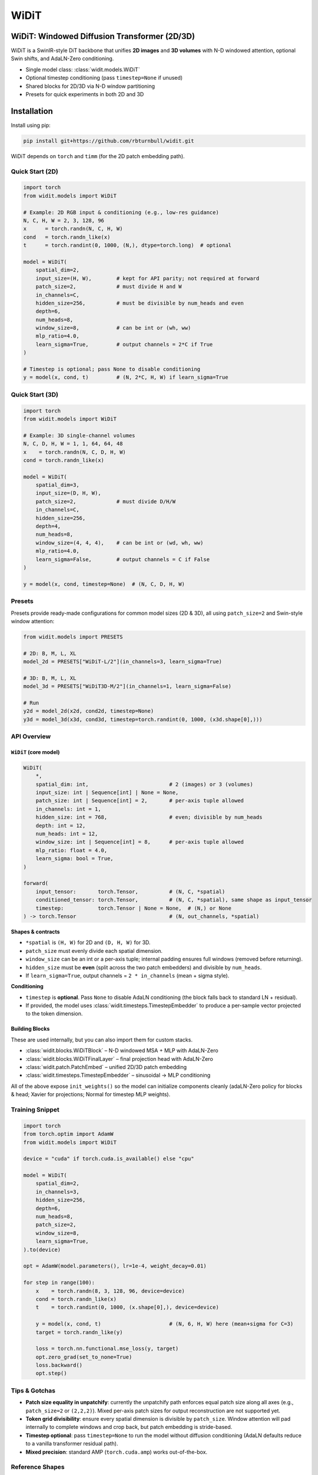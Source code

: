 ================================================================
WiDiT
================================================================

.. start-badges

|testing badge| |coverage badge| |docs badge| |black badge|

.. |testing badge| image:: https://github.com/rbturnbull/widit/actions/workflows/testing.yml/badge.svg
    :target: https://github.com/rbturnbull/widit/actions

.. |docs badge| image:: https://github.com/rbturnbull/widit/actions/workflows/docs.yml/badge.svg
    :target: https://rbturnbull.github.io/widit
    
.. |black badge| image:: https://img.shields.io/badge/code%20style-black-000000.svg
    :target: https://github.com/psf/black
    
.. |coverage badge| image:: https://img.shields.io/endpoint?url=https://gist.githubusercontent.com/rbturnbull/f68582048631310754cc9719e4fc7cf9/raw/coverage-badge.json
    :target: https://rbturnbull.github.io/widit/coverage/

    
.. end-badges

.. start-quickstart

WiDiT: Windowed Diffusion Transformer (2D/3D)
=============================================

WiDiT is a SwinIR-style DiT backbone that unifies **2D images** and **3D volumes**
with N-D windowed attention, optional Swin shifts, and AdaLN-Zero conditioning.

- Single model class: :class:`widit.models.WiDiT`
- Optional timestep conditioning (pass ``timestep=None`` if unused)
- Shared blocks for 2D/3D via N-D window partitioning
- Presets for quick experiments in both 2D and 3D

Installation
==================================

Install using pip:

.. code-block:: bash

    pip install git+https://github.com/rbturnbull/widit.git

WiDiT depends on ``torch`` and ``timm`` (for the 2D patch embedding path).


Quick Start (2D)
----------------

.. code-block:: python

   import torch
   from widit.models import WiDiT

   # Example: 2D RGB input & conditioning (e.g., low-res guidance)
   N, C, H, W = 2, 3, 128, 96
   x      = torch.randn(N, C, H, W)
   cond   = torch.randn_like(x)
   t      = torch.randint(0, 1000, (N,), dtype=torch.long)  # optional

   model = WiDiT(
       spatial_dim=2,
       input_size=(H, W),        # kept for API parity; not required at forward
       patch_size=2,             # must divide H and W
       in_channels=C,
       hidden_size=256,          # must be divisible by num_heads and even
       depth=6,
       num_heads=8,
       window_size=8,            # can be int or (wh, ww)
       mlp_ratio=4.0,
       learn_sigma=True,         # output channels = 2*C if True
   )

   # Timestep is optional; pass None to disable conditioning
   y = model(x, cond, t)         # (N, 2*C, H, W) if learn_sigma=True


Quick Start (3D)
----------------

.. code-block:: python

   import torch
   from widit.models import WiDiT

   # Example: 3D single-channel volumes
   N, C, D, H, W = 1, 1, 64, 64, 48
   x    = torch.randn(N, C, D, H, W)
   cond = torch.randn_like(x)

   model = WiDiT(
       spatial_dim=3,
       input_size=(D, H, W),
       patch_size=2,             # must divide D/H/W
       in_channels=C,
       hidden_size=256,
       depth=4,
       num_heads=8,
       window_size=(4, 4, 4),    # can be int or (wd, wh, ww)
       mlp_ratio=4.0,
       learn_sigma=False,        # output channels = C if False
   )

   y = model(x, cond, timestep=None)  # (N, C, D, H, W)


Presets
-------

Presets provide ready-made configurations for common model sizes (2D & 3D), all
using ``patch_size=2`` and Swin-style window attention:

.. code-block:: python

   from widit.models import PRESETS

   # 2D: B, M, L, XL
   model_2d = PRESETS["WiDiT-L/2"](in_channels=3, learn_sigma=True)

   # 3D: B, M, L, XL
   model_3d = PRESETS["WiDiT3D-M/2"](in_channels=1, learn_sigma=False)

   # Run
   y2d = model_2d(x2d, cond2d, timestep=None)
   y3d = model_3d(x3d, cond3d, timestep=torch.randint(0, 1000, (x3d.shape[0],)))


API Overview
------------

``WiDiT`` (core model)
~~~~~~~~~~~~~~~~~~~~~~

.. code-block:: python

   WiDiT(
       *,
       spatial_dim: int,                          # 2 (images) or 3 (volumes)
       input_size: int | Sequence[int] | None = None,
       patch_size: int | Sequence[int] = 2,       # per-axis tuple allowed
       in_channels: int = 1,
       hidden_size: int = 768,                    # even; divisible by num_heads
       depth: int = 12,
       num_heads: int = 12,
       window_size: int | Sequence[int] = 8,      # per-axis tuple allowed
       mlp_ratio: float = 4.0,
       learn_sigma: bool = True,
   )

   forward(
       input_tensor:       torch.Tensor,          # (N, C, *spatial)
       conditioned_tensor: torch.Tensor,          # (N, C, *spatial), same shape as input_tensor
       timestep:           torch.Tensor | None = None,  # (N,) or None
   ) -> torch.Tensor                              # (N, out_channels, *spatial)

**Shapes & contracts**

- ``*spatial`` is ``(H, W)`` for 2D and ``(D, H, W)`` for 3D.
- ``patch_size`` must evenly divide each spatial dimension.
- ``window_size`` can be an int or a per-axis tuple; internal padding ensures
  full windows (removed before returning).
- ``hidden_size`` must be **even** (split across the two patch embedders) and divisible by ``num_heads``.
- If ``learn_sigma=True``, output channels = ``2 * in_channels`` (mean + sigma style).

**Conditioning**

- ``timestep`` is **optional**. Pass ``None`` to disable AdaLN conditioning (the
  block falls back to standard LN + residual).
- If provided, the model uses :class:`widit.timesteps.TimestepEmbedder` to produce
  a per-sample vector projected to the token dimension.


Building Blocks
~~~~~~~~~~~~~~~

These are used internally, but you can also import them for custom stacks.

- :class:`widit.blocks.WiDiTBlock` – N-D windowed MSA + MLP with AdaLN-Zero
- :class:`widit.blocks.WiDiTFinalLayer` – final projection head with AdaLN-Zero
- :class:`widit.patch.PatchEmbed` – unified 2D/3D patch embedding
- :class:`widit.timesteps.TimestepEmbedder` – sinusoidal → MLP conditioning

All of the above expose ``init_weights()`` so the model can initialize components
cleanly (adaLN-Zero policy for blocks & head; Xavier for projections; Normal for
timestep MLP weights).


Training Snippet
----------------

.. code-block:: python

   import torch
   from torch.optim import AdamW
   from widit.models import WiDiT

   device = "cuda" if torch.cuda.is_available() else "cpu"

   model = WiDiT(
       spatial_dim=2,
       in_channels=3,
       hidden_size=256,
       depth=6,
       num_heads=8,
       patch_size=2,
       window_size=8,
       learn_sigma=True,
   ).to(device)

   opt = AdamW(model.parameters(), lr=1e-4, weight_decay=0.01)

   for step in range(100):
       x    = torch.randn(8, 3, 128, 96, device=device)
       cond = torch.randn_like(x)
       t    = torch.randint(0, 1000, (x.shape[0],), device=device)

       y = model(x, cond, t)                      # (N, 6, H, W) here (mean+sigma for C=3)
       target = torch.randn_like(y)

       loss = torch.nn.functional.mse_loss(y, target)
       opt.zero_grad(set_to_none=True)
       loss.backward()
       opt.step()


Tips & Gotchas
--------------

- **Patch size equality in unpatchify**: currently the unpatchify path enforces
  equal patch size along all axes (e.g., ``patch_size=2`` or ``(2,2,2)``). Mixed
  per-axis patch sizes for output reconstruction are not supported yet.
- **Token grid divisibility**: ensure every spatial dimension is divisible by
  ``patch_size``. Window attention will pad internally to complete windows and
  crop back, but patch embedding is stride-based.
- **Timestep optional**: pass ``timestep=None`` to run the model without diffusion
  conditioning (AdaLN defaults reduce to a vanilla transformer residual path).
- **Mixed precision**: standard AMP (``torch.cuda.amp``) works out-of-the-box.


Reference Shapes
----------------

**2D**

- Input:  ``(N, C, H, W)``
- Output: ``(N, 2*C, H, W)`` if ``learn_sigma=True``, else ``(N, C, H, W)``

**3D**

- Input:  ``(N, C, D, H, W)``
- Output: ``(N, 2*C, D, H, W)`` if ``learn_sigma=True``, else ``(N, C, D, H, W)``


.. end-quickstart


Credits
==================================

.. start-credits

Robert Turnbull
For more information contact: <robert.turnbull@unimelb.edu.au>

.. end-credits

